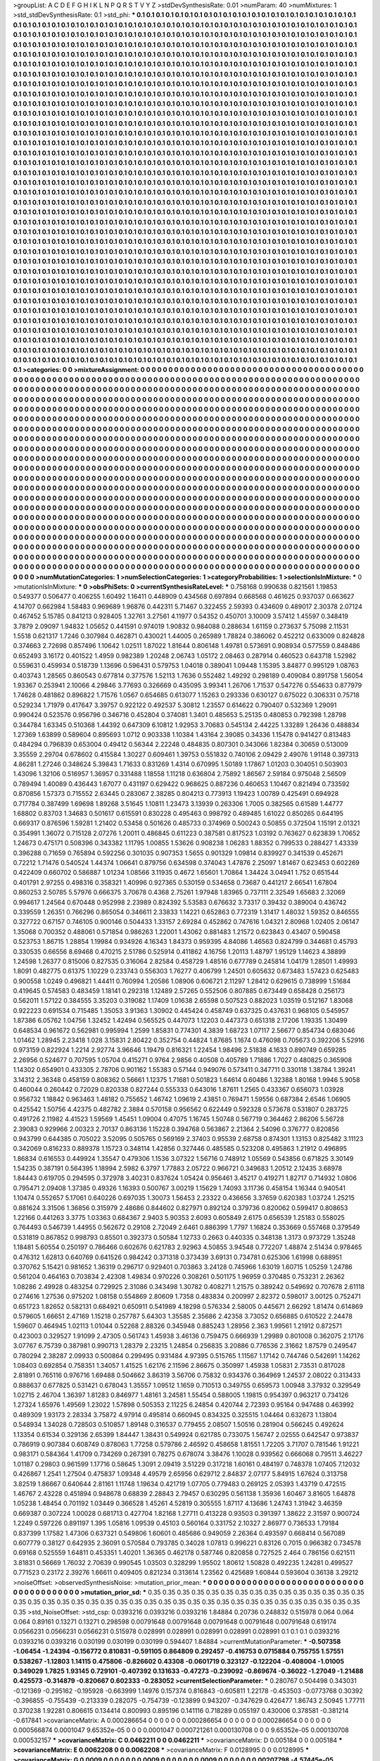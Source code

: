 >groupList:
A C D E F G H I K L
N P Q R S T V Y Z 
>stdDevSynthesisRate:
0.01 
>numParam:
40
>numMixtures:
1
>std_stdDevSynthesisRate:
0.1
>std_phi:
***
0.1 0.1 0.1 0.1 0.1 0.1 0.1 0.1 0.1 0.1
0.1 0.1 0.1 0.1 0.1 0.1 0.1 0.1 0.1 0.1
0.1 0.1 0.1 0.1 0.1 0.1 0.1 0.1 0.1 0.1
0.1 0.1 0.1 0.1 0.1 0.1 0.1 0.1 0.1 0.1
0.1 0.1 0.1 0.1 0.1 0.1 0.1 0.1 0.1 0.1
0.1 0.1 0.1 0.1 0.1 0.1 0.1 0.1 0.1 0.1
0.1 0.1 0.1 0.1 0.1 0.1 0.1 0.1 0.1 0.1
0.1 0.1 0.1 0.1 0.1 0.1 0.1 0.1 0.1 0.1
0.1 0.1 0.1 0.1 0.1 0.1 0.1 0.1 0.1 0.1
0.1 0.1 0.1 0.1 0.1 0.1 0.1 0.1 0.1 0.1
0.1 0.1 0.1 0.1 0.1 0.1 0.1 0.1 0.1 0.1
0.1 0.1 0.1 0.1 0.1 0.1 0.1 0.1 0.1 0.1
0.1 0.1 0.1 0.1 0.1 0.1 0.1 0.1 0.1 0.1
0.1 0.1 0.1 0.1 0.1 0.1 0.1 0.1 0.1 0.1
0.1 0.1 0.1 0.1 0.1 0.1 0.1 0.1 0.1 0.1
0.1 0.1 0.1 0.1 0.1 0.1 0.1 0.1 0.1 0.1
0.1 0.1 0.1 0.1 0.1 0.1 0.1 0.1 0.1 0.1
0.1 0.1 0.1 0.1 0.1 0.1 0.1 0.1 0.1 0.1
0.1 0.1 0.1 0.1 0.1 0.1 0.1 0.1 0.1 0.1
0.1 0.1 0.1 0.1 0.1 0.1 0.1 0.1 0.1 0.1
0.1 0.1 0.1 0.1 0.1 0.1 0.1 0.1 0.1 0.1
0.1 0.1 0.1 0.1 0.1 0.1 0.1 0.1 0.1 0.1
0.1 0.1 0.1 0.1 0.1 0.1 0.1 0.1 0.1 0.1
0.1 0.1 0.1 0.1 0.1 0.1 0.1 0.1 0.1 0.1
0.1 0.1 0.1 0.1 0.1 0.1 0.1 0.1 0.1 0.1
0.1 0.1 0.1 0.1 0.1 0.1 0.1 0.1 0.1 0.1
0.1 0.1 0.1 0.1 0.1 0.1 0.1 0.1 0.1 0.1
0.1 0.1 0.1 0.1 0.1 0.1 0.1 0.1 0.1 0.1
0.1 0.1 0.1 0.1 0.1 0.1 0.1 0.1 0.1 0.1
0.1 0.1 0.1 0.1 0.1 0.1 0.1 0.1 0.1 0.1
0.1 0.1 0.1 0.1 0.1 0.1 0.1 0.1 0.1 0.1
0.1 0.1 0.1 0.1 0.1 0.1 0.1 0.1 0.1 0.1
0.1 0.1 0.1 0.1 0.1 0.1 0.1 0.1 0.1 0.1
0.1 0.1 0.1 0.1 0.1 0.1 0.1 0.1 0.1 0.1
0.1 0.1 0.1 0.1 0.1 0.1 0.1 0.1 0.1 0.1
0.1 0.1 0.1 0.1 0.1 0.1 0.1 0.1 0.1 0.1
0.1 0.1 0.1 0.1 0.1 0.1 0.1 0.1 0.1 0.1
0.1 0.1 0.1 0.1 0.1 0.1 0.1 0.1 0.1 0.1
0.1 0.1 0.1 0.1 0.1 0.1 0.1 0.1 0.1 0.1
0.1 0.1 0.1 0.1 0.1 0.1 0.1 0.1 0.1 0.1
0.1 0.1 0.1 0.1 0.1 0.1 0.1 0.1 0.1 0.1
0.1 0.1 0.1 0.1 0.1 0.1 0.1 0.1 0.1 0.1
0.1 0.1 0.1 0.1 0.1 0.1 0.1 0.1 0.1 0.1
0.1 0.1 0.1 0.1 0.1 0.1 0.1 0.1 0.1 0.1
0.1 0.1 0.1 0.1 0.1 0.1 0.1 0.1 0.1 0.1
0.1 0.1 0.1 0.1 0.1 0.1 0.1 0.1 0.1 0.1
0.1 0.1 0.1 0.1 0.1 0.1 0.1 0.1 0.1 0.1
0.1 0.1 0.1 0.1 0.1 0.1 0.1 0.1 0.1 0.1
0.1 0.1 0.1 0.1 0.1 0.1 0.1 0.1 0.1 0.1
0.1 0.1 0.1 0.1 0.1 0.1 0.1 0.1 0.1 0.1
0.1 0.1 0.1 0.1 0.1 0.1 0.1 0.1 0.1 0.1
0.1 0.1 0.1 0.1 0.1 0.1 0.1 0.1 0.1 0.1
0.1 0.1 0.1 0.1 0.1 0.1 0.1 0.1 0.1 0.1
0.1 0.1 0.1 0.1 0.1 0.1 0.1 0.1 0.1 0.1
0.1 0.1 0.1 0.1 0.1 0.1 0.1 0.1 0.1 0.1
0.1 0.1 0.1 0.1 0.1 0.1 0.1 0.1 0.1 0.1
0.1 0.1 0.1 0.1 0.1 0.1 0.1 0.1 0.1 0.1
0.1 0.1 0.1 0.1 0.1 0.1 0.1 0.1 0.1 0.1
0.1 0.1 0.1 0.1 0.1 0.1 0.1 0.1 0.1 0.1
0.1 0.1 0.1 0.1 0.1 0.1 0.1 0.1 0.1 0.1
0.1 0.1 0.1 0.1 0.1 0.1 0.1 0.1 0.1 0.1
0.1 0.1 0.1 0.1 0.1 0.1 0.1 0.1 0.1 0.1
0.1 0.1 0.1 0.1 0.1 0.1 0.1 0.1 0.1 0.1
0.1 0.1 0.1 0.1 0.1 0.1 0.1 0.1 0.1 0.1
0.1 0.1 0.1 0.1 0.1 0.1 0.1 0.1 0.1 0.1
0.1 0.1 0.1 0.1 0.1 0.1 0.1 0.1 0.1 0.1
0.1 0.1 0.1 0.1 0.1 0.1 0.1 0.1 0.1 0.1
0.1 0.1 0.1 0.1 0.1 0.1 0.1 0.1 0.1 0.1
0.1 0.1 0.1 0.1 0.1 0.1 0.1 0.1 0.1 0.1
0.1 0.1 0.1 0.1 0.1 0.1 0.1 0.1 0.1 0.1
0.1 0.1 0.1 0.1 0.1 0.1 0.1 0.1 0.1 0.1
0.1 0.1 0.1 0.1 0.1 0.1 0.1 0.1 0.1 0.1
0.1 0.1 0.1 0.1 0.1 0.1 0.1 0.1 0.1 0.1
0.1 0.1 0.1 0.1 0.1 0.1 0.1 0.1 0.1 0.1
0.1 0.1 0.1 0.1 0.1 0.1 0.1 0.1 0.1 0.1
0.1 0.1 0.1 0.1 0.1 0.1 0.1 0.1 0.1 0.1
0.1 0.1 0.1 0.1 0.1 0.1 0.1 0.1 0.1 0.1
0.1 0.1 0.1 0.1 0.1 0.1 0.1 0.1 0.1 0.1
0.1 0.1 0.1 0.1 0.1 0.1 0.1 0.1 0.1 0.1
0.1 0.1 0.1 0.1 0.1 0.1 0.1 0.1 0.1 0.1
0.1 0.1 0.1 0.1 0.1 0.1 0.1 0.1 0.1 0.1
0.1 0.1 0.1 0.1 0.1 0.1 0.1 0.1 0.1 0.1
0.1 0.1 0.1 0.1 0.1 0.1 0.1 0.1 0.1 0.1
0.1 0.1 0.1 0.1 0.1 0.1 0.1 0.1 0.1 0.1
0.1 0.1 0.1 0.1 0.1 0.1 0.1 0.1 0.1 0.1
0.1 0.1 0.1 0.1 0.1 0.1 0.1 0.1 0.1 0.1
0.1 0.1 0.1 0.1 0.1 0.1 0.1 0.1 0.1 0.1
0.1 0.1 0.1 0.1 0.1 0.1 0.1 0.1 0.1 0.1
0.1 0.1 0.1 0.1 0.1 0.1 0.1 0.1 0.1 0.1
0.1 0.1 0.1 0.1 0.1 0.1 0.1 0.1 0.1 0.1
0.1 0.1 0.1 0.1 0.1 0.1 0.1 0.1 0.1 0.1
0.1 0.1 0.1 0.1 0.1 0.1 0.1 0.1 0.1 0.1
0.1 0.1 0.1 0.1 0.1 0.1 0.1 0.1 0.1 0.1
0.1 0.1 0.1 0.1 0.1 0.1 0.1 0.1 0.1 0.1
0.1 0.1 0.1 0.1 0.1 0.1 0.1 0.1 0.1 0.1
0.1 0.1 0.1 0.1 0.1 0.1 0.1 0.1 0.1 0.1
0.1 0.1 0.1 0.1 0.1 0.1 0.1 0.1 0.1 0.1
0.1 0.1 0.1 0.1 0.1 0.1 0.1 0.1 0.1 0.1
0.1 0.1 0.1 0.1 0.1 0.1 0.1 0.1 0.1 0.1
0.1 0.1 0.1 0.1 0.1 0.1 0.1 0.1 0.1 0.1
0.1 0.1 0.1 0.1 0.1 0.1 0.1 0.1 0.1 0.1
0.1 0.1 0.1 0.1 0.1 0.1 0.1 0.1 0.1 0.1
0.1 0.1 0.1 0.1 0.1 0.1 0.1 0.1 0.1 0.1
0.1 0.1 0.1 0.1 0.1 0.1 0.1 0.1 0.1 0.1
0.1 0.1 0.1 0.1 0.1 0.1 0.1 0.1 0.1 0.1
0.1 0.1 0.1 0.1 0.1 0.1 0.1 0.1 0.1 0.1
0.1 0.1 0.1 0.1 0.1 0.1 0.1 0.1 0.1 0.1
0.1 0.1 0.1 0.1 0.1 0.1 0.1 0.1 0.1 0.1
0.1 0.1 0.1 0.1 0.1 0.1 0.1 0.1 0.1 0.1
0.1 0.1 0.1 0.1 0.1 0.1 0.1 0.1 0.1 0.1
0.1 0.1 0.1 0.1 0.1 0.1 0.1 0.1 0.1 0.1
0.1 0.1 0.1 0.1 0.1 0.1 0.1 0.1 0.1 0.1
0.1 0.1 0.1 0.1 0.1 0.1 0.1 0.1 0.1 0.1
0.1 0.1 0.1 0.1 0.1 0.1 0.1 0.1 0.1 0.1
0.1 0.1 0.1 0.1 0.1 0.1 0.1 0.1 0.1 0.1
0.1 0.1 0.1 0.1 0.1 0.1 0.1 0.1 0.1 0.1
0.1 0.1 0.1 0.1 0.1 0.1 0.1 0.1 0.1 0.1
0.1 0.1 0.1 0.1 0.1 0.1 0.1 0.1 0.1 0.1
0.1 0.1 0.1 0.1 0.1 0.1 0.1 0.1 0.1 0.1
0.1 0.1 0.1 0.1 0.1 0.1 0.1 0.1 0.1 0.1
0.1 0.1 0.1 0.1 0.1 0.1 0.1 0.1 0.1 0.1
0.1 0.1 0.1 0.1 0.1 0.1 0.1 0.1 0.1 0.1
0.1 0.1 0.1 0.1 0.1 0.1 0.1 0.1 0.1 0.1
0.1 0.1 0.1 0.1 0.1 0.1 0.1 0.1 0.1 0.1
0.1 0.1 0.1 0.1 0.1 0.1 0.1 0.1 0.1 0.1
0.1 0.1 0.1 0.1 0.1 0.1 0.1 0.1 0.1 0.1
0.1 0.1 0.1 0.1 0.1 0.1 0.1 0.1 0.1 0.1
0.1 0.1 0.1 0.1 0.1 0.1 0.1 0.1 0.1 0.1
0.1 0.1 0.1 0.1 
>categories:
0 0
>mixtureAssignment:
0 0 0 0 0 0 0 0 0 0 0 0 0 0 0 0 0 0 0 0 0 0 0 0 0 0 0 0 0 0 0 0 0 0 0 0 0 0 0 0 0 0 0 0 0 0 0 0 0 0
0 0 0 0 0 0 0 0 0 0 0 0 0 0 0 0 0 0 0 0 0 0 0 0 0 0 0 0 0 0 0 0 0 0 0 0 0 0 0 0 0 0 0 0 0 0 0 0 0 0
0 0 0 0 0 0 0 0 0 0 0 0 0 0 0 0 0 0 0 0 0 0 0 0 0 0 0 0 0 0 0 0 0 0 0 0 0 0 0 0 0 0 0 0 0 0 0 0 0 0
0 0 0 0 0 0 0 0 0 0 0 0 0 0 0 0 0 0 0 0 0 0 0 0 0 0 0 0 0 0 0 0 0 0 0 0 0 0 0 0 0 0 0 0 0 0 0 0 0 0
0 0 0 0 0 0 0 0 0 0 0 0 0 0 0 0 0 0 0 0 0 0 0 0 0 0 0 0 0 0 0 0 0 0 0 0 0 0 0 0 0 0 0 0 0 0 0 0 0 0
0 0 0 0 0 0 0 0 0 0 0 0 0 0 0 0 0 0 0 0 0 0 0 0 0 0 0 0 0 0 0 0 0 0 0 0 0 0 0 0 0 0 0 0 0 0 0 0 0 0
0 0 0 0 0 0 0 0 0 0 0 0 0 0 0 0 0 0 0 0 0 0 0 0 0 0 0 0 0 0 0 0 0 0 0 0 0 0 0 0 0 0 0 0 0 0 0 0 0 0
0 0 0 0 0 0 0 0 0 0 0 0 0 0 0 0 0 0 0 0 0 0 0 0 0 0 0 0 0 0 0 0 0 0 0 0 0 0 0 0 0 0 0 0 0 0 0 0 0 0
0 0 0 0 0 0 0 0 0 0 0 0 0 0 0 0 0 0 0 0 0 0 0 0 0 0 0 0 0 0 0 0 0 0 0 0 0 0 0 0 0 0 0 0 0 0 0 0 0 0
0 0 0 0 0 0 0 0 0 0 0 0 0 0 0 0 0 0 0 0 0 0 0 0 0 0 0 0 0 0 0 0 0 0 0 0 0 0 0 0 0 0 0 0 0 0 0 0 0 0
0 0 0 0 0 0 0 0 0 0 0 0 0 0 0 0 0 0 0 0 0 0 0 0 0 0 0 0 0 0 0 0 0 0 0 0 0 0 0 0 0 0 0 0 0 0 0 0 0 0
0 0 0 0 0 0 0 0 0 0 0 0 0 0 0 0 0 0 0 0 0 0 0 0 0 0 0 0 0 0 0 0 0 0 0 0 0 0 0 0 0 0 0 0 0 0 0 0 0 0
0 0 0 0 0 0 0 0 0 0 0 0 0 0 0 0 0 0 0 0 0 0 0 0 0 0 0 0 0 0 0 0 0 0 0 0 0 0 0 0 0 0 0 0 0 0 0 0 0 0
0 0 0 0 0 0 0 0 0 0 0 0 0 0 0 0 0 0 0 0 0 0 0 0 0 0 0 0 0 0 0 0 0 0 0 0 0 0 0 0 0 0 0 0 0 0 0 0 0 0
0 0 0 0 0 0 0 0 0 0 0 0 0 0 0 0 0 0 0 0 0 0 0 0 0 0 0 0 0 0 0 0 0 0 0 0 0 0 0 0 0 0 0 0 0 0 0 0 0 0
0 0 0 0 0 0 0 0 0 0 0 0 0 0 0 0 0 0 0 0 0 0 0 0 0 0 0 0 0 0 0 0 0 0 0 0 0 0 0 0 0 0 0 0 0 0 0 0 0 0
0 0 0 0 0 0 0 0 0 0 0 0 0 0 0 0 0 0 0 0 0 0 0 0 0 0 0 0 0 0 0 0 0 0 0 0 0 0 0 0 0 0 0 0 0 0 0 0 0 0
0 0 0 0 0 0 0 0 0 0 0 0 0 0 0 0 0 0 0 0 0 0 0 0 0 0 0 0 0 0 0 0 0 0 0 0 0 0 0 0 0 0 0 0 0 0 0 0 0 0
0 0 0 0 0 0 0 0 0 0 0 0 0 0 0 0 0 0 0 0 0 0 0 0 0 0 0 0 0 0 0 0 0 0 0 0 0 0 0 0 0 0 0 0 0 0 0 0 0 0
0 0 0 0 0 0 0 0 0 0 0 0 0 0 0 0 0 0 0 0 0 0 0 0 0 0 0 0 0 0 0 0 0 0 0 0 0 0 0 0 0 0 0 0 0 0 0 0 0 0
0 0 0 0 0 0 0 0 0 0 0 0 0 0 0 0 0 0 0 0 0 0 0 0 0 0 0 0 0 0 0 0 0 0 0 0 0 0 0 0 0 0 0 0 0 0 0 0 0 0
0 0 0 0 0 0 0 0 0 0 0 0 0 0 0 0 0 0 0 0 0 0 0 0 0 0 0 0 0 0 0 0 0 0 0 0 0 0 0 0 0 0 0 0 0 0 0 0 0 0
0 0 0 0 0 0 0 0 0 0 0 0 0 0 0 0 0 0 0 0 0 0 0 0 0 0 0 0 0 0 0 0 0 0 0 0 0 0 0 0 0 0 0 0 0 0 0 0 0 0
0 0 0 0 0 0 0 0 0 0 0 0 0 0 0 0 0 0 0 0 0 0 0 0 0 0 0 0 0 0 0 0 0 0 0 0 0 0 0 0 0 0 0 0 0 0 0 0 0 0
0 0 0 0 0 0 0 0 0 0 0 0 0 0 0 0 0 0 0 0 0 0 0 0 0 0 0 0 0 0 0 0 0 0 0 0 0 0 0 0 0 0 0 0 0 0 0 0 0 0
0 0 0 0 0 0 0 0 0 0 0 0 0 0 0 0 0 0 0 0 0 0 0 0 0 0 0 0 0 0 0 0 0 0 
>numMutationCategories:
1
>numSelectionCategories:
1
>categoryProbabilities:
1 
>selectionIsInMixture:
***
0 
>mutationIsInMixture:
***
0 
>obsPhiSets:
0
>currentSynthesisRateLevel:
***
0.758168 0.990638 0.821561 1.19853 0.549377 0.506477 0.406255 1.60492 1.16411 0.448909
0.434568 0.697894 0.668568 0.461625 0.937037 0.663627 4.14707 0.662984 1.58483 0.969689
1.96876 0.442311 5.71467 0.322455 2.59393 0.434609 0.489017 2.30378 2.07124 0.467452
5.15785 0.841213 0.928405 1.32761 3.27561 4.11977 0.54352 0.450701 3.10009 3.57412
1.45597 0.348419 3.7879 2.09097 1.94832 1.05652 0.441591 0.974019 1.90832 0.984088
0.288634 1.61159 0.273637 5.75098 2.11531 1.5518 0.621317 1.7246 0.307984 0.462871
0.430021 1.44005 0.265989 1.78824 0.386062 0.452212 0.633009 0.824828 0.374663 2.72698
0.857496 1.10642 1.02511 1.87022 1.81644 0.806148 1.49781 0.573691 0.908934 0.577559
0.848486 0.652493 3.16172 0.401522 1.4959 0.982389 1.20248 2.06743 1.05172 2.08463
0.287914 0.460523 0.643718 1.52982 0.559631 0.459934 0.518739 1.13696 0.596431 0.579753
1.04018 0.389041 1.09448 1.15395 3.84877 0.995129 1.08763 0.403743 1.28565 0.860543
0.677814 0.377576 1.52113 1.7636 0.552482 1.49292 0.298189 0.409084 0.891758 1.56054
1.93367 0.253941 2.10066 4.29846 3.77693 0.326669 0.435095 3.99341 1.26706 1.71537
0.547276 0.554633 0.877979 1.74628 0.481862 0.896822 1.71576 1.0567 0.654685 0.613077
1.15263 0.293336 0.630127 0.675022 0.306331 0.75718 0.529234 1.71979 0.417647 3.39757
0.922122 0.492537 5.30812 1.23557 0.614622 0.790407 0.532369 1.29091 0.990424 0.523576
0.956796 0.346716 0.452804 0.374081 1.3401 0.485653 5.25135 0.480853 0.792398 1.28798
0.344784 1.63345 0.510368 1.44392 0.647309 6.10812 1.92953 3.70683 0.545134 2.44225
1.33289 1.26436 0.488834 1.27369 1.63899 0.589604 0.895693 1.0712 0.903338 1.10384
1.43164 2.39085 0.34336 1.15478 0.941427 0.813483 0.484294 0.796839 0.653004 0.49412
0.56344 2.22248 0.484835 0.807301 0.343066 1.82384 0.30659 0.513009 3.35559 2.29704
0.678602 0.415584 1.30227 0.609461 1.39753 0.551832 0.740106 2.09429 2.49076 1.91148
0.397313 4.86281 1.27246 0.348624 5.39843 1.71633 0.831269 1.4314 0.670995 1.50189
1.17867 1.01203 0.304051 0.503903 1.43096 1.32106 0.516957 1.36957 0.331488 1.18558
1.11218 0.636804 2.75892 1.86567 2.59184 0.975048 2.56509 0.789494 1.40089 0.436443
1.67077 0.431197 0.629422 0.968625 0.887236 0.460653 1.10467 0.821494 0.733592 0.870856
1.57373 0.715552 2.63445 0.283067 2.38285 0.804213 0.773913 1.19423 1.00789 0.425491
0.694928 0.717784 0.387499 1.69698 1.89268 3.51645 1.10811 1.23473 3.13939 0.263306
1.7005 0.382565 0.61589 1.44777 1.68802 0.83703 1.34683 0.501617 0.615591 0.830228
0.495463 0.998792 0.489485 1.61022 0.850265 0.644195 0.669317 0.876596 1.59281 1.21402
0.53458 0.501626 0.485733 0.374969 0.500243 0.50855 0.372504 1.15191 2.01321 0.354991
1.36072 0.715128 2.07276 1.20011 0.486845 0.611223 0.387581 0.817523 1.03192 0.763627
0.623839 1.70652 1.24673 0.475171 0.508396 0.343382 1.11795 1.00855 1.53626 0.908238
1.06283 1.88352 0.799533 0.288427 1.43339 0.396288 0.71659 0.765894 0.592256 0.301035
0.907353 1.5655 0.901329 1.09814 0.839927 0.341539 0.452671 0.72212 1.71476 0.540524
1.44374 1.06641 0.879756 0.634598 0.374043 1.47876 2.25097 1.81467 0.623453 0.602269
0.422409 0.660702 0.586887 1.01234 1.08566 3.11935 0.4672 1.65601 1.70864 1.34424
3.04941 1.752 0.651544 0.401791 2.97255 0.498316 0.358321 1.40996 0.927365 0.530159
0.534658 0.73687 0.441217 2.66541 1.67804 0.860253 2.50785 5.57976 0.666375 3.70678
0.4368 2.75261 1.97948 1.83965 0.737111 2.32549 1.65683 2.32069 0.994617 1.24564
0.670448 0.952998 2.23989 0.824392 5.53583 0.676632 3.73317 0.39432 0.389004 0.436742
0.339559 1.26351 0.766296 0.865054 0.346611 2.33833 1.14221 0.652863 0.772319 1.31417
1.48032 1.59352 0.846555 0.327722 0.67157 0.746105 0.900146 0.504433 1.33157 2.69284
0.452862 0.747616 1.04321 2.80968 1.02405 2.06147 1.35068 0.700352 0.488061 0.571854
0.986263 1.22001 1.43062 0.881483 1.21572 0.623843 0.43407 0.590458 0.523753 1.86715
1.28854 1.19984 0.934926 4.16343 1.84373 0.959395 4.84086 1.46563 0.824799 0.344681
0.45793 0.330535 0.66556 8.69468 0.470215 2.51786 0.525914 0.411862 4.16756 1.20113
1.48797 1.95129 1.14623 4.38899 1.24598 1.26377 0.815006 0.827535 0.316064 2.82584
0.458729 1.48516 0.677789 0.245814 1.04179 1.28501 1.49993 1.8091 0.482775 0.61375
1.10229 0.233743 0.556303 1.76277 0.406799 1.24501 0.605632 0.673483 1.57423 0.625483
0.900558 1.0249 0.496821 1.44411 0.760994 1.20586 1.08906 0.606721 2.11297 1.28412
0.629615 0.738999 1.51684 0.419645 0.574583 0.483459 1.18141 0.292318 1.12489 2.57265
0.552506 0.807885 0.673449 0.658428 0.256173 0.562011 1.57122 0.384555 3.35203 0.319082
1.17409 1.01638 2.65598 0.507523 0.882023 1.03519 0.512167 1.83068 0.922223 0.691534
0.715485 1.35053 3.91363 1.30902 0.445424 0.458749 0.637325 0.437631 0.968105 0.545957
1.87386 6.05762 1.04756 1.32452 1.42494 0.565525 0.447073 1.12203 0.447373 0.651318
2.17206 1.19335 1.30499 0.648534 0.961672 0.562981 0.995994 1.2599 1.85831 0.774301
4.3839 1.68723 1.07117 2.56677 0.854734 0.683046 1.01462 1.28945 2.23418 1.028
3.15831 2.80422 0.352754 0.44824 1.87685 1.1674 0.476098 0.705673 0.392206 5.52916
0.973159 0.822924 1.2214 2.92774 3.96646 1.19479 0.816321 1.22454 1.98496 2.51838
4.1633 0.890749 0.659285 2.26956 0.524677 0.707595 1.05704 0.415271 0.9764 2.9856
0.40508 0.405789 1.71886 1.7027 0.480825 0.365908 1.14302 0.654901 0.433305 2.78706
0.901162 1.55383 0.57144 0.949076 0.573411 0.347711 0.330118 1.38784 1.39241 3.14312
2.36348 0.458159 0.808362 0.56661 1.12375 1.71681 0.501823 1.64614 0.60486 1.32388
1.80168 1.9946 5.9058 0.460044 0.260442 0.72029 0.820338 0.827244 0.555333 0.643016
1.87611 1.2565 0.433367 0.656073 1.03928 0.956732 1.18842 0.963463 1.48182 0.755652
1.46742 1.09619 2.43851 0.769471 1.59556 0.687384 2.6546 1.06905 0.425542 1.50756
4.42375 0.482782 2.3884 0.570158 0.956562 0.622449 0.592328 0.573678 0.531807 0.283725
0.491726 2.11982 4.41523 1.59569 1.45451 1.09004 0.47075 1.16745 1.50748 0.567719
0.364462 2.86206 5.56728 2.39083 0.929966 2.00323 2.70137 0.863136 1.15228 0.394768
0.563867 2.21364 2.54096 0.376777 0.820856 0.943799 0.644385 0.705022 3.52095 0.505765
0.569169 2.37403 0.95539 2.68758 0.874301 1.13153 0.825482 3.11123 0.342069 0.816233
0.889378 1.15723 0.348114 1.42856 0.327446 0.485585 0.523208 0.495863 1.21912 0.496895
1.86834 0.616553 0.449924 1.35547 0.479306 1.1536 3.07322 1.56716 0.748912 1.05569
0.543856 0.671825 3.30149 1.54235 0.387191 0.564395 1.18994 2.5982 6.3797 1.77883
2.05722 0.966721 0.349683 1.20512 2.12435 3.68978 1.84443 0.619705 0.294595 0.372978
3.40231 0.837624 1.05424 0.956461 3.45217 0.419271 1.82717 0.714932 1.0806 0.795471
2.09408 1.37385 0.49326 1.16393 0.500767 3.00219 1.15629 1.74093 3.11736 0.458154
1.16344 0.940541 1.10474 0.552657 5.17061 0.640226 0.697035 1.30073 1.56453 2.23322
0.436656 3.37659 0.620383 1.03724 1.25215 0.881624 3.31506 1.36856 0.315979 2.48686
0.844602 0.827971 0.892124 0.379736 0.820062 0.599417 0.808653 1.22166 0.441263 3.3775
1.03363 0.684367 2.9403 5.90353 2.6093 0.605849 2.6175 0.656539 1.25183 0.558025
0.764493 0.546739 1.44955 0.562672 0.29108 2.72049 2.6461 0.886399 1.7797 1.16824
0.353669 0.557468 0.379549 0.531819 0.867852 0.998793 0.85501 0.392373 0.50584 1.12733
0.2663 0.440335 0.348138 1.3173 0.973729 1.35248 1.18481 5.60554 0.250197 0.786466
0.602676 0.621783 2.92963 4.50855 3.94548 0.772207 1.48874 2.51434 0.978465 0.476312
1.62813 0.640769 0.641526 0.984242 0.371318 0.373439 3.69131 0.734781 0.625306 1.61998
0.688951 0.370762 5.15421 0.981652 1.36319 0.296717 0.929401 0.703863 3.24128 0.745966
1.63019 1.60715 1.05259 1.24786 0.561204 0.464163 0.703834 2.42308 1.49834 0.970226
0.308261 0.501175 1.96959 0.370485 0.753231 2.26362 1.08286 2.49928 0.483254 0.729925
2.31086 0.343498 1.30782 0.408271 1.21575 0.389242 0.549692 0.707678 2.61118 0.274616
1.27536 0.975202 1.08158 0.554869 2.80609 1.7358 0.483834 0.200997 2.82372 0.598017
3.00125 0.752471 0.651723 1.82652 0.582131 0.684921 0.650911 0.541989 4.18298 0.576334
2.58005 0.445671 2.66292 1.81474 0.614869 0.579605 1.66651 2.47169 1.15218 0.257787
5.64303 1.35585 2.35686 2.42358 3.73052 0.656885 0.610522 2.24478 1.59607 0.464945
1.02113 1.01044 0.52268 2.88326 0.345948 0.885243 1.28956 2.363 1.99561 1.21912
0.872571 0.423003 0.329527 1.91099 2.47305 0.561743 1.45938 3.46136 0.759475 0.666939
1.29989 0.801008 0.362075 2.17176 3.07767 6.75739 0.387981 0.990713 1.28379 2.23215
1.24854 0.256835 3.20886 0.776536 2.31662 1.87579 0.249547 0.780294 2.38287 2.09933
0.500864 0.299495 0.931484 4.97395 0.515765 1.11567 1.17142 0.744746 0.542691 1.14262
1.08403 0.692854 0.758351 1.34057 1.41525 1.62176 2.11596 2.86675 0.350997 1.45938
1.05831 2.73531 0.817028 2.81891 0.765116 0.976716 1.69488 0.504662 3.86319 3.56706
0.75832 0.934376 0.364969 1.24537 2.08022 0.313433 0.888637 0.677825 0.531421 0.678043
1.35557 1.09512 1.1659 0.710513 0.349755 0.659573 1.00948 3.37932 0.329549 1.02715
2.46704 1.36397 1.81283 0.846977 1.48161 3.24581 1.55454 0.588005 1.19815 0.954397
0.963217 0.734126 1.27324 1.65976 1.49569 1.23022 1.57898 0.505353 2.11225 6.24854
0.420744 2.72393 0.95164 0.947488 0.463992 0.489309 1.93173 2.28334 3.75872 4.97914
0.495814 0.660945 0.834325 0.325515 1.04464 0.632673 1.13804 0.548934 1.34028 0.728503
0.510857 1.89148 0.316537 0.779455 2.08507 1.50516 0.281904 0.566245 0.492624 1.13354
0.61534 0.329136 2.65399 1.84447 1.38431 0.549924 0.621785 0.733075 1.56747 2.02555
0.642547 0.973837 0.786919 0.907384 0.608749 0.878063 1.77258 0.579786 2.46592 0.458658
1.81551 1.72205 3.71707 0.781546 1.91221 0.983171 0.584364 1.41709 0.734269 0.267391
0.78275 0.678074 3.38476 1.10028 0.939562 0.666068 0.79511 3.46227 1.01187 0.29803
0.961599 1.17716 0.58645 1.3091 2.09419 3.51229 0.317218 1.60161 0.484197 0.748378
1.07405 7.12032 0.426867 1.2541 1.27504 0.475837 1.09348 4.49579 2.65956 0.629712
2.84837 2.07177 5.84915 1.67624 0.313758 3.82519 1.86667 0.640644 2.81161 1.11748
1.19634 0.421719 1.07705 0.779483 0.269125 2.05393 1.43719 0.472515 1.46767 2.43228
0.451894 0.948678 0.68839 2.28843 2.79457 0.630295 0.561138 1.35936 1.60467 3.81605
1.64878 1.05238 1.48454 0.701192 1.03449 0.366528 1.45261 4.52819 0.305555 1.87117
4.13686 1.24743 1.31942 3.46359 0.669387 0.307224 1.00028 0.681713 0.427704 1.82168
1.27711 0.413228 0.93503 0.391397 1.38622 2.31597 0.900724 1.2249 0.597226 0.891197
1.395 1.05816 1.09539 0.45103 0.560164 0.331752 2.10327 2.86977 0.736533 1.79184
0.837399 1.17582 1.47306 0.637321 0.549806 1.60601 0.485686 0.949059 2.26364 0.493597
0.668414 0.567089 0.607779 0.38127 0.642935 2.36091 0.570584 0.793785 0.34028 1.07813
0.996221 0.83126 0.7015 0.966382 0.734578 0.69168 0.525559 1.64811 0.453351 1.40201
1.36365 0.462178 0.587746 0.820858 0.727525 2.464 0.786156 0.621511 3.81831 0.56669
1.76032 2.70639 0.990545 1.03503 0.328299 1.95502 1.80612 1.50828 0.492235 1.24281
0.499527 0.771523 0.23172 2.39276 1.66611 0.409405 0.821234 0.313614 1.23562 0.425689
1.60844 0.593604 0.36138 3.29212 
>noiseOffset:
>observedSynthesisNoise:
>mutation_prior_mean:
***
0 0 0 0 0 0 0 0 0 0
0 0 0 0 0 0 0 0 0 0
0 0 0 0 0 0 0 0 0 0
0 0 0 0 0 0 0 0 0 0
>mutation_prior_sd:
***
0.35 0.35 0.35 0.35 0.35 0.35 0.35 0.35 0.35 0.35
0.35 0.35 0.35 0.35 0.35 0.35 0.35 0.35 0.35 0.35
0.35 0.35 0.35 0.35 0.35 0.35 0.35 0.35 0.35 0.35
0.35 0.35 0.35 0.35 0.35 0.35 0.35 0.35 0.35 0.35
>std_NoiseOffset:
>std_csp:
0.0393216 0.0393216 0.0393216 1.84884 0.20736 0.248832 0.515978 0.064 0.064 0.064
0.89161 0.13271 0.13271 0.298598 0.00791648 0.00791648 0.00791648 0.00791648 0.00791648 0.619174
0.0566231 0.0566231 0.0566231 0.515978 0.028991 0.028991 0.028991 0.028991 0.028991 0.1
0.1 0.1 0.0393216 0.0393216 0.0393216 0.030199 0.030199 0.030199 0.594407 1.84884
>currentMutationParameter:
***
-0.507358 -1.06454 -1.24394 -0.156772 0.810831 -0.591105 0.864809 0.292457 -0.416753 0.0715884
0.755755 1.57551 0.538267 -1.12803 1.14115 0.475806 -0.826602 0.43308 -0.0601719 0.323127
-0.122204 -0.408004 -1.01005 0.349029 1.7825 1.93145 0.729101 -0.407392 0.131633 -0.47273
-0.239092 -0.869674 -0.36022 -1.27049 -1.21488 0.425573 -0.314879 -0.820667 0.602333 -0.283052
>currentSelectionParameter:
***
0.280767 0.504498 0.343031 -0.121369 -0.295162 -0.195928 -0.663999 1.14976 0.157374 0.816843
-0.605811 1.22178 -0.453503 -0.0773768 0.30392 -0.396855 -0.755439 -0.213339 0.282075 -0.754739
-0.123899 0.943207 -0.347629 0.426477 1.86743 2.50945 1.77711 0.370238 1.92281 0.806615
0.134414 0.800993 0.895196 0.141116 0.718289 0.055197 0.430006 0.378581 -0.381214 -0.617841
>covarianceMatrix:
A
0.000286654	0	0	0	0	0	
0	0.000286654	0	0	0	0	
0	0	0.000286654	0	0	0	
0	0	0	0.000566874	0.0001047	9.65352e-05	
0	0	0	0.0001047	0.000721261	0.000130708	
0	0	0	9.65352e-05	0.000130708	0.000532157	
***
>covarianceMatrix:
C
0.0462211	0	
0	0.0462211	
***
>covarianceMatrix:
D
0.005184	0	
0	0.005184	
***
>covarianceMatrix:
E
0.0062208	0	
0	0.0062208	
***
>covarianceMatrix:
F
0.0128995	0	
0	0.0128995	
***
>covarianceMatrix:
G
0.0009	0	0	0	0	0	
0	0.0009	0	0	0	0	
0	0	0.0009	0	0	0	
0	0	0	0.00207798	-4.57445e-05	-5.69803e-06	
0	0	0	-4.57445e-05	0.00100984	6.11241e-05	
0	0	0	-5.69803e-06	6.11241e-05	0.00127079	
***
>covarianceMatrix:
H
0.0222903	0	
0	0.0222903	
***
>covarianceMatrix:
I
0.00386984	0	0	0	
0	0.00386984	0	0	
0	0	0.0128882	0.000384143	
0	0	0.000384143	0.004128	
***
>covarianceMatrix:
K
0.00746496	0	
0	0.00746496	
***
>covarianceMatrix:
L
6.02998e-06	0	0	0	0	0	0	0	0	0	
0	6.02998e-06	0	0	0	0	0	0	0	0	
0	0	6.02998e-06	0	0	0	0	0	0	0	
0	0	0	6.02998e-06	0	0	0	0	0	0	
0	0	0	0	6.02998e-06	0	0	0	0	0	
0	0	0	0	0	0.00676521	0.000727946	0.000423341	0.000626981	0.000496968	
0	0	0	0	0	0.000727946	0.00135371	0.000728686	0.000738852	0.000546045	
0	0	0	0	0	0.000423341	0.000728686	0.000907163	0.000758189	0.000667222	
0	0	0	0	0	0.000626981	0.000738852	0.000758189	0.00158487	0.000893664	
0	0	0	0	0	0.000496968	0.000546045	0.000667222	0.000893664	0.00223798	
***
>covarianceMatrix:
N
0.0154793	0	
0	0.0154793	
***
>covarianceMatrix:
P
0.00100306	0	0	0	0	0	
0	0.00100306	0	0	0	0	
0	0	0.00100306	0	0	0	
0	0	0	0.00286917	0.000962152	0.00103701	
0	0	0	0.000962152	0.00604585	0.000992922	
0	0	0	0.00103701	0.000992922	0.00214282	
***
>covarianceMatrix:
Q
0.0128995	0	
0	0.0128995	
***
>covarianceMatrix:
R
0.000353319	0	0	0	0	0	0	0	0	0	
0	0.000353319	0	0	0	0	0	0	0	0	
0	0	0.000353319	0	0	0	0	0	0	0	
0	0	0	0.000353319	0	0	0	0	0	0	
0	0	0	0	0.000353319	0	0	0	0	0	
0	0	0	0	0	0.029145	0.000480301	-0.000568305	3.32946e-05	-0.0001856	
0	0	0	0	0	0.000480301	0.0466871	0.00124154	0.00024066	0.00179452	
0	0	0	0	0	-0.000568305	0.00124154	0.00751357	7.94085e-05	0.000852719	
0	0	0	0	0	3.32946e-05	0.00024066	7.94085e-05	0.000698211	0.000314722	
0	0	0	0	0	-0.0001856	0.00179452	0.000852719	0.000314722	0.00670076	
***
>covarianceMatrix:
S
0.0025	0	0	0	0	0	
0	0.0025	0	0	0	0	
0	0	0.0025	0	0	0	
0	0	0	0.0025	0	0	
0	0	0	0	0.0025	0	
0	0	0	0	0	0.0025	
***
>covarianceMatrix:
T
0.000286654	0	0	0	0	0	
0	0.000286654	0	0	0	0	
0	0	0.000286654	0	0	0	
0	0	0	0.00603274	-0.00125343	0.000651476	
0	0	0	-0.00125343	0.00141672	0.000100532	
0	0	0	0.000651476	0.000100532	0.00113602	
***
>covarianceMatrix:
V
0.000208971	0	0	0	0	0	
0	0.000208971	0	0	0	0	
0	0	0.000208971	0	0	0	
0	0	0	0.00069056	0.000121247	0.00016289	
0	0	0	0.000121247	0.00108208	0.0002723	
0	0	0	0.00016289	0.0002723	0.000764061	
***
>covarianceMatrix:
Y
0.0111451	0	
0	0.0113242	
***
>covarianceMatrix:
Z
0.0462211	0	
0	0.0462211	
***
